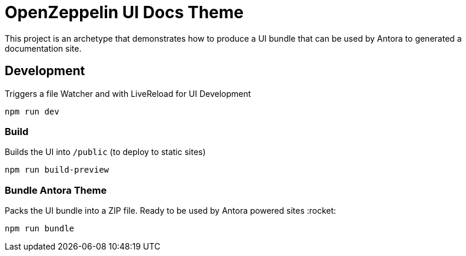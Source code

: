 = OpenZeppelin UI Docs Theme

This project is an archetype that demonstrates how to produce a UI bundle that can be used by Antora to generated a documentation site.

== Development
Triggers a file Watcher and with LiveReload for UI Development
```
npm run dev
```

=== Build
Builds the UI into `/public` (to deploy to static sites)
```
npm run build-preview
```

=== Bundle Antora Theme
Packs the UI bundle into a ZIP file. Ready to be used by Antora powered sites :rocket:
```
npm run bundle
```
